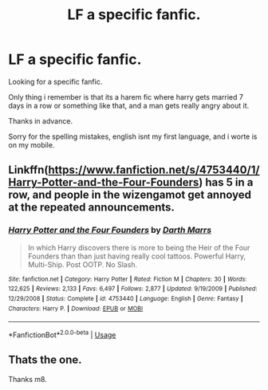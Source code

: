 #+TITLE: LF a specific fanfic.

* LF a specific fanfic.
:PROPERTIES:
:Author: Hirdelgeir
:Score: 2
:DateUnix: 1558301698.0
:DateShort: 2019-May-20
:FlairText: Request
:END:
Looking for a specific fanfic.

Only thing i remember is that its a harem fic where harry gets married 7 days in a row or something like that, and a man gets really angry about it.

Thanks in advance.

Sorry for the spelling mistakes, english isnt my first language, and i worte is on my mobile.


** Linkffn([[https://www.fanfiction.net/s/4753440/1/Harry-Potter-and-the-Four-Founders]]) has 5 in a row, and people in the wizengamot get annoyed at the repeated announcements.
:PROPERTIES:
:Author: karfoogle
:Score: 2
:DateUnix: 1558304236.0
:DateShort: 2019-May-20
:END:

*** [[https://www.fanfiction.net/s/4753440/1/][*/Harry Potter and the Four Founders/*]] by [[https://www.fanfiction.net/u/1229909/Darth-Marrs][/Darth Marrs/]]

#+begin_quote
  In which Harry discovers there is more to being the Heir of the Four Founders than than just having really cool tattoos. Powerful Harry, Multi-Ship. Post OOTP. No Slash.
#+end_quote

^{/Site/:} ^{fanfiction.net} ^{*|*} ^{/Category/:} ^{Harry} ^{Potter} ^{*|*} ^{/Rated/:} ^{Fiction} ^{M} ^{*|*} ^{/Chapters/:} ^{30} ^{*|*} ^{/Words/:} ^{122,625} ^{*|*} ^{/Reviews/:} ^{2,133} ^{*|*} ^{/Favs/:} ^{6,497} ^{*|*} ^{/Follows/:} ^{2,877} ^{*|*} ^{/Updated/:} ^{9/19/2009} ^{*|*} ^{/Published/:} ^{12/29/2008} ^{*|*} ^{/Status/:} ^{Complete} ^{*|*} ^{/id/:} ^{4753440} ^{*|*} ^{/Language/:} ^{English} ^{*|*} ^{/Genre/:} ^{Fantasy} ^{*|*} ^{/Characters/:} ^{Harry} ^{P.} ^{*|*} ^{/Download/:} ^{[[http://www.ff2ebook.com/old/ffn-bot/index.php?id=4753440&source=ff&filetype=epub][EPUB]]} ^{or} ^{[[http://www.ff2ebook.com/old/ffn-bot/index.php?id=4753440&source=ff&filetype=mobi][MOBI]]}

--------------

*FanfictionBot*^{2.0.0-beta} | [[https://github.com/tusing/reddit-ffn-bot/wiki/Usage][Usage]]
:PROPERTIES:
:Author: FanfictionBot
:Score: 2
:DateUnix: 1558304258.0
:DateShort: 2019-May-20
:END:


** Thats the one.

Thanks m8.
:PROPERTIES:
:Author: Hirdelgeir
:Score: 1
:DateUnix: 1558305404.0
:DateShort: 2019-May-20
:END:
